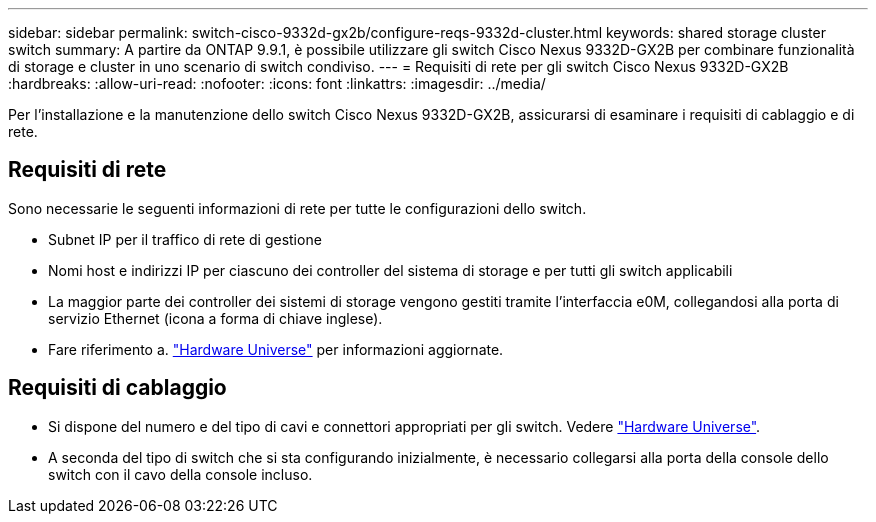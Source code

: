 ---
sidebar: sidebar 
permalink: switch-cisco-9332d-gx2b/configure-reqs-9332d-cluster.html 
keywords: shared storage cluster switch 
summary: A partire da ONTAP 9.9.1, è possibile utilizzare gli switch Cisco Nexus 9332D-GX2B per combinare funzionalità di storage e cluster in uno scenario di switch condiviso. 
---
= Requisiti di rete per gli switch Cisco Nexus 9332D-GX2B
:hardbreaks:
:allow-uri-read: 
:nofooter: 
:icons: font
:linkattrs: 
:imagesdir: ../media/


[role="lead"]
Per l'installazione e la manutenzione dello switch Cisco Nexus 9332D-GX2B, assicurarsi di esaminare i requisiti di cablaggio e di rete.



== Requisiti di rete

Sono necessarie le seguenti informazioni di rete per tutte le configurazioni dello switch.

* Subnet IP per il traffico di rete di gestione
* Nomi host e indirizzi IP per ciascuno dei controller del sistema di storage e per tutti gli switch applicabili
* La maggior parte dei controller dei sistemi di storage vengono gestiti tramite l'interfaccia e0M, collegandosi alla porta di servizio Ethernet (icona a forma di chiave inglese).
* Fare riferimento a. https://hwu.netapp.com["Hardware Universe"^] per informazioni aggiornate.




== Requisiti di cablaggio

* Si dispone del numero e del tipo di cavi e connettori appropriati per gli switch. Vedere https://hwu.netapp.com["Hardware Universe"^].
* A seconda del tipo di switch che si sta configurando inizialmente, è necessario collegarsi alla porta della console dello switch con il cavo della console incluso.

